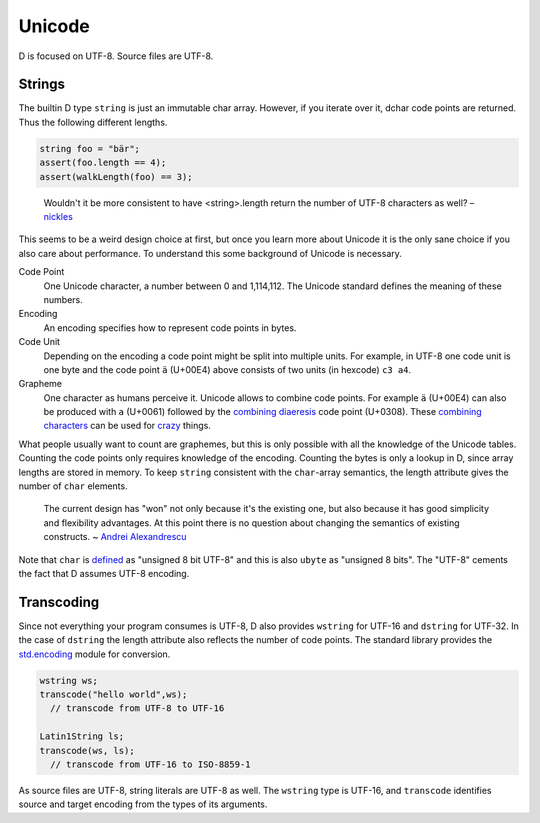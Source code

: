 Unicode
=======

D is focused on UTF-8.
Source files are UTF-8.

Strings
-------

The builtin D type ``string``
is just an immutable char array.
However, if you iterate over it,
dchar code points are returned.
Thus the following different lengths.

.. code-block:: d

   string foo = "bär";
   assert(foo.length == 4);
   assert(walkLength(foo) == 3);

..

  Wouldn't it be more consistent to have <string>.length return the
  number of UTF-8 characters as well?
  – `nickles <http://forum.dlang.org/post/phybgondilwmlwrflawx@forum.dlang.org>`_

This seems to be a weird design choice at first,
but once you learn more about Unicode
it is the only sane choice
if you also care about performance.
To understand this some background of Unicode is necessary.

Code Point
  One Unicode character, a number between 0 and 1,114,112.
  The Unicode standard defines the meaning of these numbers.

Encoding
  An encoding specifies how to represent code points in bytes.

Code Unit
  Depending on the encoding a code point might be split into multiple units.
  For example, in UTF-8 one code unit is one byte
  and the code point ``ä`` (U+00E4) above consists of two units (in hexcode) ``c3 a4``.

Grapheme
  One character as humans perceive it.
  Unicode allows to combine code points.
  For example ``ä`` (U+00E4) can also be produced with ``a`` (U+0061) followed by the
  `combining diaeresis <http://www.fileformat.info/info/unicode/char/308/index.htm>`_ code point (U+0308).
  These `combining characters <http://en.wikipedia.org/wiki/Combining_character>`_
  can be used for `crazy <http://stackoverflow.com/questions/6579844/how-does-zalgo-text-work>`_ things.

What people usually want to count are graphemes,
but this is only possible with all the knowledge of the Unicode tables.
Counting the code points only requires knowledge of the encoding.
Counting the bytes is only a lookup in D,
since array lengths are stored in memory.
To keep ``string`` consistent with the ``char``-array semantics,
the length attribute gives the number of ``char`` elements.

  The current design has "won" not only because it's the
  existing one, but also because it has good simplicity and flexibility
  advantages. At this point there is no question about changing the
  semantics of existing constructs.
  ~ `Andrei Alexandrescu <http://forum.dlang.org/post/l3h49k$b6$1@digitalmars.com>`_

Note that ``char`` is `defined <http://dlang.org/type.html>`_
as "unsigned 8 bit UTF-8"
and this is also ``ubyte`` as "unsigned 8 bits".
The "UTF-8" cements the fact that D assumes UTF-8 encoding.

Transcoding
-----------

Since not everything your program consumes is UTF-8,
D also provides ``wstring`` for UTF-16 and ``dstring`` for UTF-32.
In the case of ``dstring`` the length attribute also reflects the number of code points.
The standard library provides the `std.encoding <http://dlang.org/phobos/std_encoding.html>`_
module for conversion.

.. code-block:: d

  wstring ws;
  transcode("hello world",ws);
    // transcode from UTF-8 to UTF-16

  Latin1String ls;
  transcode(ws, ls);
    // transcode from UTF-16 to ISO-8859-1

As source files are UTF-8,
string literals are UTF-8 as well.
The ``wstring`` type is UTF-16,
and ``transcode`` identifies source and target encoding from the types of its arguments.

.. seealso::

   `The Absolute Minimum Every Software Developer Absolutely, Positively Must Know About Unicode and Character Sets <http://www.joelonsoftware.com/articles/Unicode.html>`_
